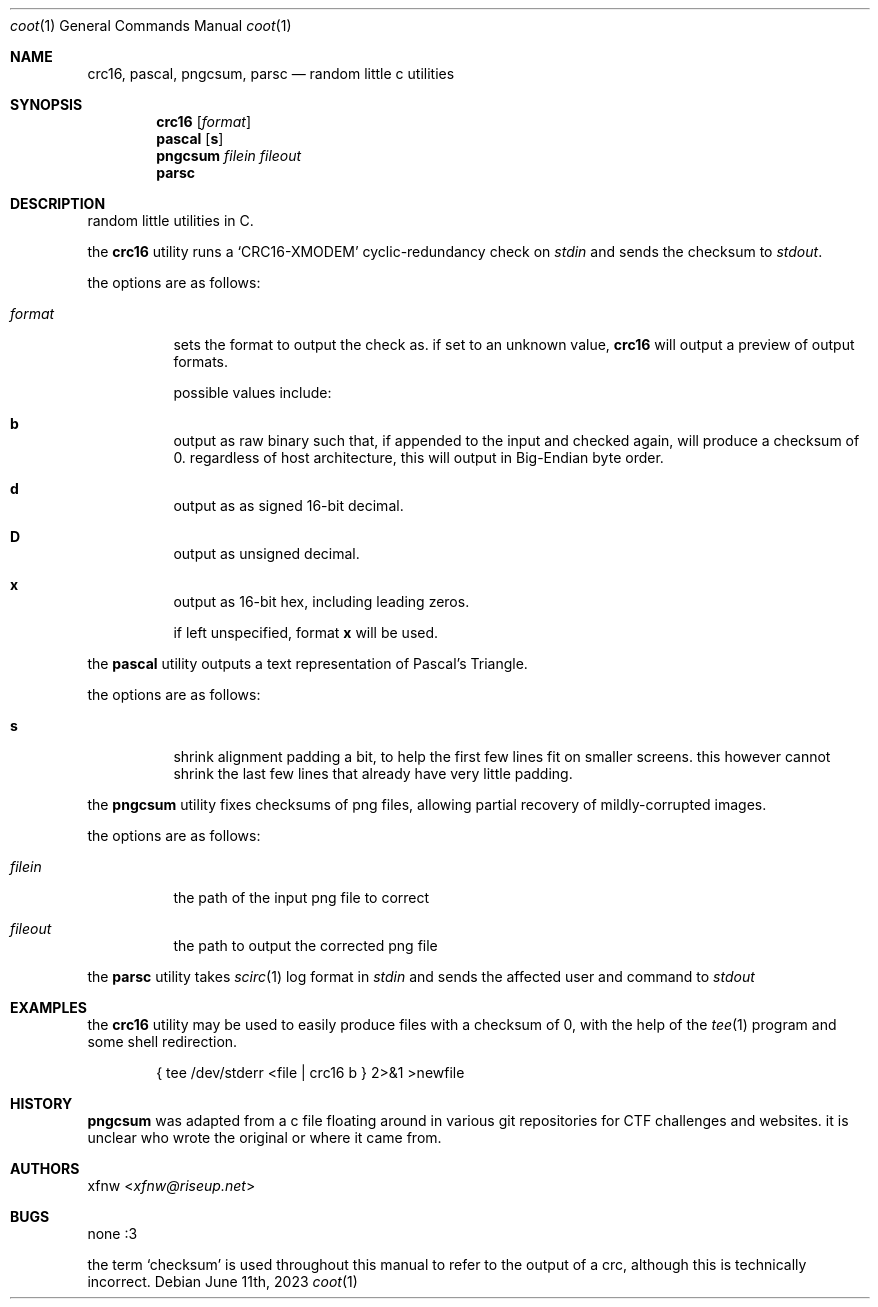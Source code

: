 .Dd June 11th, 2023
.Dt coot 1
.Os
.
.Sh NAME
.Nm crc16 ,
.Nm pascal ,
.Nm pngcsum ,
.Nm parsc
.Nd random little c utilities
.
.Sh SYNOPSIS
.Nm crc16
.Op Ar format
.
.Nm pascal
.Op Cm s
.
.Nm pngcsum
.Ar filein
.Ar fileout
.
.Nm parsc
.
.Sh DESCRIPTION
random little utilities in C.

the
.Nm crc16
utility runs a
.Ql CRC16-XMODEM
cyclic-redundancy check on
.Pa stdin
and sends the checksum to
.Pa stdout .

the options are as follows:
.Bl -tag -width Ds
.It Ar format
sets the format to output the check as.
if set to an unknown value,
.Nm crc16
will output a preview of output formats.

possible values include:
.Bl -inset
.It Cm b
output as raw binary such that, if appended to the input
and checked again, will produce a checksum of 0.
regardless of host architecture, this will output in
Big-Endian byte order.
.It Cm d
output as as signed 16-bit decimal.
.It Cm D
output as unsigned decimal.
.It Cm x
output as 16-bit hex, including leading zeros.
.El

if left unspecified, format
.Cm x
will be used.
.El

the
.Nm pascal
utility outputs a text representation of Pascal's Triangle.

the options are as follows:
.Bl -tag -width Ds
.It Cm s
shrink alignment padding a bit, to help the first few lines fit
on smaller screens.
this however cannot shrink the last few lines
that already have very little padding.
.El

the
.Nm pngcsum
utility fixes checksums of png files,
allowing partial recovery of mildly-corrupted images.

the options are as follows:
.Bl -tag -width Ds
.It Ar filein
the path of the input png file to correct
.It Ar fileout
the path to output the corrected png file
.El

the
.Nm parsc
utility takes
.Xr scirc 1
log format in
.Pa stdin
and sends the affected user and command to
.Pa stdout
.
.Sh EXAMPLES
the
.Nm crc16
utility may be used to easily produce files with a checksum of 0,
with the help of the
.Xr tee 1
program and some shell redirection.
.Bd -literal -offset indent
{ tee /dev/stderr <file | crc16 b } 2>&1 >newfile
.Ed
.
.Sh HISTORY
.Nm pngcsum
was adapted from a c file floating around in various git
repositories for CTF challenges and websites.
it is unclear who wrote the original or where it came from.
.
.Sh AUTHORS
.An xfnw Aq Mt xfnw@riseup.net
.
.Sh BUGS
none :3

the term
.Ql checksum
is used throughout this manual to refer to the output of a crc,
although this is technically incorrect.
